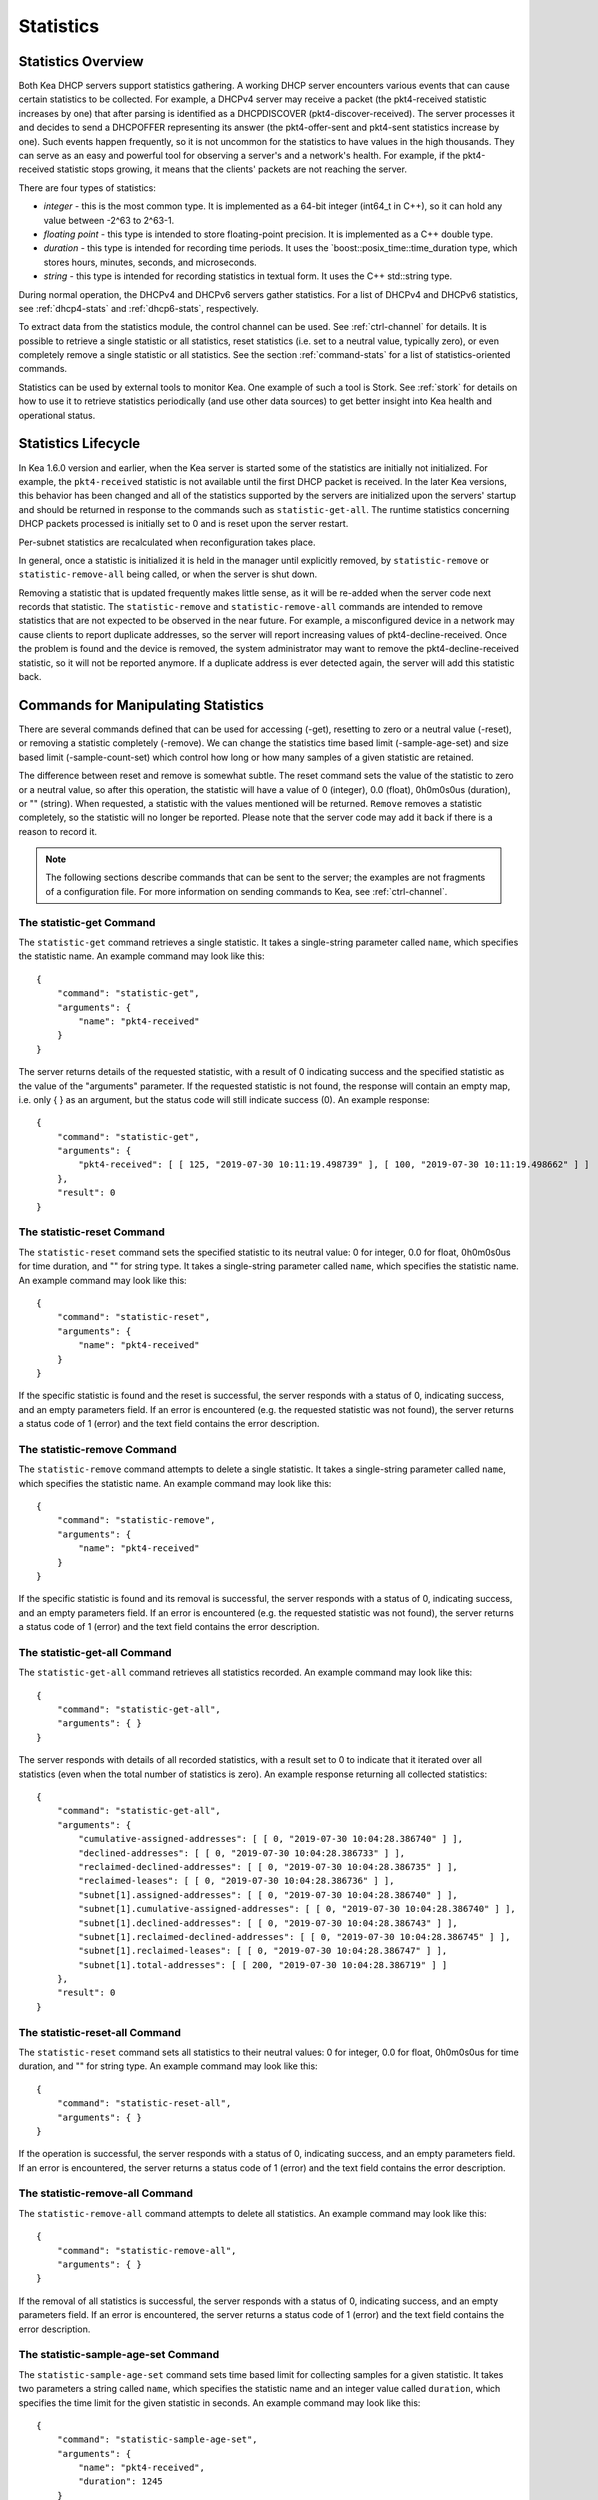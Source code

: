 .. _stats:

**********
Statistics
**********

Statistics Overview
===================

Both Kea DHCP servers support statistics gathering. A working DHCP
server encounters various events that can cause certain statistics to be
collected. For example, a DHCPv4 server may receive a packet
(the pkt4-received statistic increases by one) that after parsing is
identified as a DHCPDISCOVER (pkt4-discover-received). The server
processes it and decides to send a DHCPOFFER representing its answer
(the pkt4-offer-sent and pkt4-sent statistics increase by one). Such events
happen frequently, so it is not uncommon for the statistics to have
values in the high thousands. They can serve as an easy and powerful
tool for observing a server's and a network's health. For example, if
the pkt4-received statistic stops growing, it means that the clients'
packets are not reaching the server.

There are four types of statistics:

-  *integer* - this is the most common type. It is implemented as a
   64-bit integer (int64_t in C++), so it can hold any value between
   -2^63 to 2^63-1.

-  *floating point* - this type is intended to store floating-point
   precision. It is implemented as a C++ double type.

-  *duration* - this type is intended for recording time periods. It
   uses the \`boost::posix_time::time_duration type, which stores hours,
   minutes, seconds, and microseconds.

-  *string* - this type is intended for recording statistics in textual
   form. It uses the C++ std::string type.

During normal operation, the DHCPv4 and DHCPv6 servers gather
statistics. For a list of DHCPv4 and DHCPv6 statistics, see
:ref:`dhcp4-stats` and :ref:`dhcp6-stats`, respectively.

To extract data from the statistics module, the control channel can be
used. See :ref:`ctrl-channel` for details. It is possible to
retrieve a single statistic or all statistics, reset statistics (i.e.
set to a neutral value, typically zero), or even completely remove a
single statistic or all statistics. See the section :ref:`command-stats`
for a list of statistics-oriented commands.

Statistics can be used by external tools to monitor Kea. One example of such a tool is Stork.
See :ref:`stork` for details on how to use it to retrieve statistics periodically (and use
other data sources) to get better insight into Kea health and operational status.

.. _stats-lifecycle:

Statistics Lifecycle
====================

In Kea 1.6.0 version and earlier, when the Kea server is started some
of the statistics are initially not initialized. For example, the ``pkt4-received``
statistic is not available until the first DHCP packet is received.
In the later Kea versions, this behavior has been changed and all of the
statistics supported by the servers are initialized upon the servers' startup
and should be returned in response to the commands such as
``statistic-get-all``. The runtime statistics concerning DHCP packets
processed is initially set to 0 and is reset upon the server
restart.

Per-subnet statistics are recalculated when reconfiguration takes place.

In general, once a statistic is initialized it is held in the manager until
explicitly removed, by ``statistic-remove`` or ``statistic-remove-all``
being called, or when the server is shut down.

Removing a statistic that is updated frequently makes little sense, as
it will be re-added when the server code next records that statistic.
The ``statistic-remove`` and ``statistic-remove-all`` commands are
intended to remove statistics that are not expected to be observed in
the near future. For example, a misconfigured device in a network may
cause clients to report duplicate addresses, so the server will report
increasing values of pkt4-decline-received. Once the problem is found
and the device is removed, the system administrator may want to remove
the pkt4-decline-received statistic, so it will not be reported anymore. If
a duplicate address is ever detected again, the server will add this
statistic back.

.. _command-stats:

Commands for Manipulating Statistics
====================================

There are several commands defined that can be used for accessing
(-get), resetting to zero or a neutral value (-reset), or removing a
statistic completely (-remove). We can change the statistics time based
limit (-sample-age-set) and size based limit (-sample-count-set) which
control how long or how many samples of a given statistic are retained.

The difference between reset and remove is somewhat subtle.
The reset command sets the value of the statistic to zero or a neutral value,
so after this operation, the statistic will have a value of 0 (integer),
0.0 (float), 0h0m0s0us (duration), or "" (string).
When requested, a statistic with the values mentioned will be returned.
``Remove`` removes a statistic completely, so the statistic will no longer
be reported. Please note that the server code may add it back if there is a reason
to record it.

.. note::

   The following sections describe commands that can be sent to the
   server; the examples are not fragments of a configuration file. For
   more information on sending commands to Kea, see
   :ref:`ctrl-channel`.

.. _command-statistic-get:

The statistic-get Command
-------------------------

The ``statistic-get`` command retrieves a single statistic. It takes a
single-string parameter called ``name``, which specifies the statistic
name. An example command may look like this:

::

   {
       "command": "statistic-get",
       "arguments": {
           "name": "pkt4-received"
       }
   }

The server returns details of the requested statistic, with a result of
0 indicating success and the specified statistic as the value of the
"arguments" parameter. If the requested statistic is not found, the
response will contain an empty map, i.e. only { } as an argument, but
the status code will still indicate success (0).
An example response:

::

   {
       "command": "statistic-get",
       "arguments": {
           "pkt4-received": [ [ 125, "2019-07-30 10:11:19.498739" ], [ 100, "2019-07-30 10:11:19.498662" ] ]
       },
       "result": 0
   }

.. _command-statistic-reset:

The statistic-reset Command
---------------------------

The ``statistic-reset`` command sets the specified statistic to its
neutral value: 0 for integer, 0.0 for float, 0h0m0s0us for time
duration, and "" for string type. It takes a single-string parameter
called ``name``, which specifies the statistic name. An example command
may look like this:

::

   {
       "command": "statistic-reset",
       "arguments": {
           "name": "pkt4-received"
       }
   }

If the specific statistic is found and the reset is successful, the
server responds with a status of 0, indicating success, and an empty
parameters field. If an error is encountered (e.g. the requested
statistic was not found), the server returns a status code of 1 (error)
and the text field contains the error description.

.. _command-statistic-remove:

The statistic-remove Command
----------------------------

The ``statistic-remove`` command attempts to delete a single statistic. It
takes a single-string parameter called ``name``, which specifies the
statistic name. An example command may look like this:

::

   {
       "command": "statistic-remove",
       "arguments": {
           "name": "pkt4-received"
       }
   }

If the specific statistic is found and its removal is successful, the
server responds with a status of 0, indicating success, and an empty
parameters field. If an error is encountered (e.g. the requested
statistic was not found), the server returns a status code of 1 (error)
and the text field contains the error description.

.. _command-statistic-get-all:

The statistic-get-all Command
-----------------------------

The ``statistic-get-all`` command retrieves all statistics recorded. An
example command may look like this:

::

   {
       "command": "statistic-get-all",
       "arguments": { }
   }

The server responds with details of all recorded statistics, with a
result set to 0 to indicate that it iterated over all statistics (even
when the total number of statistics is zero).
An example response returning all collected statistics:

::

   {
       "command": "statistic-get-all",
       "arguments": {
           "cumulative-assigned-addresses": [ [ 0, "2019-07-30 10:04:28.386740" ] ],
           "declined-addresses": [ [ 0, "2019-07-30 10:04:28.386733" ] ],
           "reclaimed-declined-addresses": [ [ 0, "2019-07-30 10:04:28.386735" ] ],
           "reclaimed-leases": [ [ 0, "2019-07-30 10:04:28.386736" ] ],
           "subnet[1].assigned-addresses": [ [ 0, "2019-07-30 10:04:28.386740" ] ],
           "subnet[1].cumulative-assigned-addresses": [ [ 0, "2019-07-30 10:04:28.386740" ] ],
           "subnet[1].declined-addresses": [ [ 0, "2019-07-30 10:04:28.386743" ] ],
           "subnet[1].reclaimed-declined-addresses": [ [ 0, "2019-07-30 10:04:28.386745" ] ],
           "subnet[1].reclaimed-leases": [ [ 0, "2019-07-30 10:04:28.386747" ] ],
           "subnet[1].total-addresses": [ [ 200, "2019-07-30 10:04:28.386719" ] ]
       },
       "result": 0
   }

.. _command-statistic-reset-all:

The statistic-reset-all Command
-------------------------------

The ``statistic-reset`` command sets all statistics to their neutral
values: 0 for integer, 0.0 for float, 0h0m0s0us for time duration, and
"" for string type. An example command may look like this:

::

   {
       "command": "statistic-reset-all",
       "arguments": { }
   }

If the operation is successful, the server responds with a status of 0,
indicating success, and an empty parameters field. If an error is
encountered, the server returns a status code of 1 (error) and the text
field contains the error description.

.. _command-statistic-remove-all:

The statistic-remove-all Command
--------------------------------

The ``statistic-remove-all`` command attempts to delete all statistics. An
example command may look like this:

::

   {
       "command": "statistic-remove-all",
       "arguments": { }
   }

If the removal of all statistics is successful, the server responds with
a status of 0, indicating success, and an empty parameters field. If an
error is encountered, the server returns a status code of 1 (error) and
the text field contains the error description.

.. _command-statistic-sample-age-set:

The statistic-sample-age-set Command
----------------------------------------

The ``statistic-sample-age-set`` command sets time based limit
for collecting samples for a given statistic. It takes two parameters a string
called ``name``, which specifies the statistic name and an integer value called
``duration``, which specifies the time limit for the given statistic in seconds.
An example command may look like this:

::

   {
       "command": "statistic-sample-age-set",
       "arguments": {
           "name": "pkt4-received",
           "duration": 1245
       }

   }

The server will respond with message about successfully set limit
for the given statistic, with a result set to 0 indicating success
and an empty parameters field. If an error is encountered (e.g. the
requested statistic was not found), the server returns a status code
of 1 (error) and the text field contains the error description.

.. _command-statistic-sample-age-set-all:

The statistic-sample-age-set-all Command
--------------------------------------------

The ``statistic-sample-age-set-all`` command sets time based limits
for collecting samples for all statistics. It takes single-integer parameter
called ``duration``, which specifies the time limit for statistic
in seconds. An example command may look like this:

::

   {
       "command": "statistic-sample-age-set-all",
       "arguments": {
           "duration": 1245
       }

   }

The server will respond with message about successfully set limit
for all statistics, with a result set to 0 indicating success
and an empty parameters field. If an error is encountered, the server returns
a status code of 1 (error) and the text field contains the error description.

.. _command-statistic-sample-count-set:

The statistic-sample-count-set Command
------------------------------------------

The ``statistic-sample-count-set`` command sets size based limit
for collecting samples for a given statistic. An example command may look
like this:

::

   {
       "command": "statistic-sample-count-set",
       "arguments": {
           "name": "pkt4-received",
           "max-samples": 100
       }

   }

The server will respond with message about successfully set limit
for the given statistic, with a result set to 0 indicating success
and an empty parameters field. If an error is encountered (e.g. the
requested statistic was not found), the server returns a status code
of 1 (error) and the text field contains the error description.

.. _command-statistic-sample-count-set-all:

The statistic-sample-count-set-all Command
----------------------------------------------

The ``statistic-sample-count-set-all`` command sets size based limits
for collecting samples for all statistics. An example command may look
like this:

::

   {
       "command": "statistic-sample-count-set-all",
       "arguments": {
           "max-samples": 100
       }

   }

The server will respond with message about successfully set limit
for all statistics, with a result set to 0 indicating success
and an empty parameters field. If an error is encountered, the server returns
a status code of 1 (error) and the text field contains the error description.

.. _time-series:

Time Series
===========

Previously, by default, each statistic held only a single data point. When Kea
attempted to record a new value, the existing previous value was overwritten.
That approach has the benefit of taking up little memory and it covers most
cases reasonably well. However, there may be cases where you need to have many
data points for some process. For example, some processes, such as received
packet size, packet processing time or number of database queries needed to
process a packet, are not cumulative and it would be useful to keep many data
points, perhaps to do some form of statistical analysis afterwards.


Since Kea 1.6, by default, each statistic holds 20 data points. Setting such
a limit prevents unlimited memory growth.
There are two ways to define the limts: time based (e.g. keep samples from
the last 5 minutes) and size based. It's possible to change the size based
limit by using one of two commands: ``statistic-sample-count-set``,
to set size limit for single statistic and ``statistic-sample-count-set-all``
for setting size based limits for all statistics. To set time based
limit for single statistic use ``statistic-sample-age-set``, and
``statistic-sample-age-set-all`` to set time based limits for all statistics.
For a given statistic only one type of limit can be active. It means that storage
is limited only by time based limit or size based, never by both of them.
